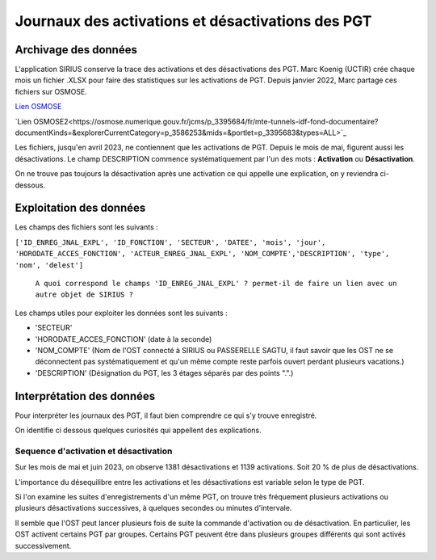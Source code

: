 Journaux des activations et désactivations des PGT
=================================================  
Archivage des données
---------------------
L'application SIRIUS conserve la trace des activations et des désactivations des PGT. 
Marc Koenig (UCTIR) crée chaque mois un fichier .XLSX pour faire des statistiques sur les activations de PGT.
Depuis janvier 2022, Marc partage ces fichiers sur OSMOSE. 

`Lien OSMOSE`_
    
.. _Lien OSMOSE: https://osmose.numerique.gouv.fr/jcms/p_3395684/fr/mte-tunnels-idf-fond-documentaire?documentKinds=&explorerCurrentCategory=p_3588697&mids=&portlet=p_3395683&types=ALL

`Lien OSMOSE2<https://osmose.numerique.gouv.fr/jcms/p_3395684/fr/mte-tunnels-idf-fond-documentaire?documentKinds=&explorerCurrentCategory=p_3586253&mids=&portlet=p_3395683&types=ALL>`_



Les fichiers, jusqu'en avril 2023, ne contiennent que les activations de PGT. Depuis le mois de mai, figurent aussi les désactivations. 
Le champ DESCRIPTION commence systématiquement par l'un des mots : **Activation** ou **Désactivation**.

On ne trouve pas toujours la désactivation après une activation ce qui appelle une explication, on y reviendra ci-dessous.

Exploitation des données
---------------------------
Les champs des fichiers sont les suivants : 

``['ID_ENREG_JNAL_EXPL', 'ID_FONCTION', 'SECTEUR', 'DATEE', 'mois', 'jour',   'HORODATE_ACCES_FONCTION', 'ACTEUR_ENREG_JNAL_EXPL', 'NOM_COMPTE','DESCRIPTION', 'type', 'nom', 'delest']``  

         ``A quoi correspond le champs 'ID_ENREG_JNAL_EXPL' ? permet-il de faire un lien avec un autre objet de SIRIUS ?``

Les champs utiles pour exploiter les données sont les suivants :

* 'SECTEUR' 
* 'HORODATE_ACCES_FONCTION' (date à la seconde)
* 'NOM_COMPTE' (Nom de l'OST connecté à SIRIUS ou PASSERELLE SAGTU, il faut savoir que les OST ne se déconnectent pas systématiquement et qu'un même compte reste parfois ouvert perdant plusieurs vacations.)
* 'DESCRIPTION'  (Désignation du PGT, les 3 étages séparés par des points ".".)

Interprétation des données 
--------------------------
Pour interpréter les journaux des PGT, il faut bien comprendre ce qui s'y trouve enregistré.

On identifie ci dessous quelques curiosités qui appellent des explications.

Sequence d'activation et désactivation
.........................................
Sur les mois de mai et juin 2023, on observe 1381 désactivations et 1139 activations. Soit 20 % de plus de désactivations.

L'importance du désequilibre entre les activations et les désactivations est variable selon le type de PGT.

Si l'on examine les suites d'enregistrements d'un même PGT, on trouve très fréquement plusieurs activations ou plusieurs désactivations successives, à quelques secondes ou minutes d'intervale.

Il semble que l'OST peut lancer plusieurs fois de suite la commande d'activation ou de désactivation. En particulier, les OST activent certains PGT par groupes. Certains PGT peuvent être dans plusieurs groupes différents qui sont activés successivement.





